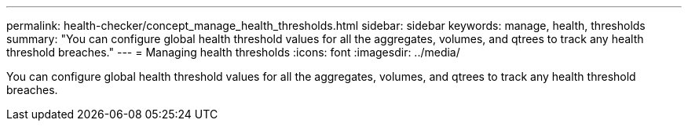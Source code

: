 ---
permalink: health-checker/concept_manage_health_thresholds.html
sidebar: sidebar
keywords: manage, health, thresholds
summary: "You can configure global health threshold values for all the aggregates, volumes, and qtrees to track any health threshold breaches."
---
= Managing health thresholds
:icons: font
:imagesdir: ../media/

[.lead]
You can configure global health threshold values for all the aggregates, volumes, and qtrees to track any health threshold breaches.
